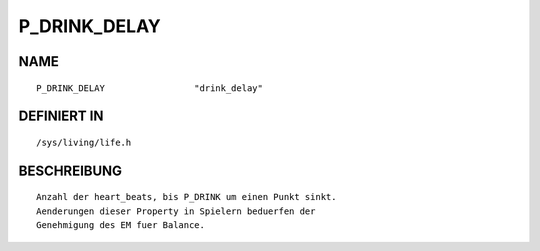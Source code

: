 P_DRINK_DELAY
=============

NAME
----
::

    P_DRINK_DELAY                 "drink_delay"                     

DEFINIERT IN
------------
::

    /sys/living/life.h

BESCHREIBUNG
------------
::

     Anzahl der heart_beats, bis P_DRINK um einen Punkt sinkt.
     Aenderungen dieser Property in Spielern beduerfen der 
     Genehmigung des EM fuer Balance.


